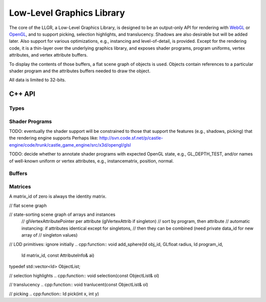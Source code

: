 Low-Level Graphics Library
==========================

The core of the LLGR, a Low-Level Graphics Library, is designed to be an
output-only API for rendering with WebGL_ or OpenGL_,
and to support picking, selection highlights, and translucency.
Shadows are also desirable but will be added later.
Also support for various optimizations,
e.g., instancing and level-of-detail, is provided.
Except for the rendering code,
it is a thin-layer over the underlying graphics library,
and exposes shader programs, program uniforms, vertex attributes,
and vertex attribute buffers.

To display the contents of those buffers,
a flat scene graph of objects is used.
Objects contain references to a particular shader program
and the attributes buffers needed to draw the object.

All data is limited to 32-bits.

.. _WebGL: http://www.webgl.org/
.. _OpenGL: http://www.opengl.org/

C++ API
-------

Types
~~~~~

.. cpp:namespace: llgr

.. cpp:type:: Id

    provided identifier

.. cpp:type:: BufferTarget

    buffer array types: ARRAY for array of data,
    ELEMENT_ARRAY for array of indices

.. cpp:type:: DataType

    buffer data types: Byte, UByte, Short, UShort, Int, UInt, Float

.. cpp:type:: ShaderType

    shader variable types: IVec1, IVec2, IVec3, IVec4,
    UVec1, UVec2, UVec3, UVec4,
    FVec1, FVec2, FVec3, FVec4,
    Mat2x2, Mat3x3, Mat4x4,
    Mat2x3, Mat3x2, Mat2x4, Mat4x2, Mat3x4, Mat4x3

    Note: [IUF]Vec1 instead of Int, UInt, Float to avoid clash with DataType's
    values.
    Note: UVec[1234] (unsigned integers)
    and asymmetrical matrices are for a future compatibility with a  WebGL 
    that is based on OpenGL ES 3.0.

.. cpp:type:: PrimitiveType

    drawing primitive types: Points, Lines, Line_loop, Line_strip,
    Triangles, Triangle_strip, Triangle_fan

Shader Programs
~~~~~~~~~~~~~~~

TODO: eventually the shader support will be constrained to those
that support the features (e.g., shadows, picking) that the
rendering engine supports
Perhaps like:
http://svn.code.sf.net/p/castle-engine/code/trunk/castle_game_engine/src/x3d/opengl/glsl

TODO: decide whether to annotate shader programs with expected OpenGL state,
e.g., GL_DEPTH_TEST, and/or names of well-known uniform or vertex attributes,
e.g., instancematrix, position, normal.

.. cpp:function:: void create_program(Id program_id, const char *vertex_shader, const char *fragment_shader)

    :param program_id: user-provided identifier to reference in other functions
        (zero is reserved)
    :param vertex_shader: vertex shader text
    :param fragment_shader: fragement shader text

.. cpp:function:: void delete_program(Id program_id)

    :param program_id: existing program identifier

    Remove resources associated with program identifier.

.. cpp:function:: void clear_programs()

    Remove all existing programs.

.. cpp:function:: void set_uniform(Id program_id, const char *name, DataType type, uint32_t data_length, void *data)

    :param program_id: existing program identifer
        (program id zero means to set uniform in all existing programs)
    :param name: uniform name
    :param type: data type
    :param data_length: size of the data in bytes
    :param data: the actual data

.. cpp:function:: template \<typename T> void set_uniform(Id program_id, const char *name, const T *data)

    Templated versions for all of the shader variable types,
    where the type and size are infered from the data argument's type.

Buffers
~~~~~~~

.. cpp:function:: void create_buffer(Id data_id, BufferTarget target, uint32_t data_length, void *data)

    :param data_id: provided buffer data id
    :param target: type of buffer
    :param data_length: size of the data in bytes
    :param data: the actual data

    Create buffer data.
    Data length in bytes = length * size * "sizeof"(type).
    So buffer only contains one type, unlike OpenGL.

.. cpp:function:: void create_singleton(Id data_id, uint32_t data_length, type, Bytes *data)

    :param data_id: provided buffer data id
    :param data_length: size of the data in bytes
    :param data: the actual data

.. cpp:function:: void update_buffer(Id data_id, uint32_t offset, uint32_t stride, uint32_t data_length, Bytes *data)

    TODO: update column of existing buffer

.. cpp:function:: void delete_buffer(Id buffer_id)

    :param buffer_id: existing buffer identifier

    Remove resources associated with buffer identifier.

.. cpp:function:: void clear_buffers()

    Remove all existing buffers.

Matrices
~~~~~~~~

A matrix_id of zero is always the identity matrix.

.. cpp:function:: void set_projection_matrix(float matrix[16], const char *uniform_name)

    :param matrix: the matrix in OpenGL order
    :param uniform_name: 

    This provides compatibility between OpenGL 2 graphics drivers
    and newer graphics drivers,
    by setting the projection matrix stack if the uniform_name is
    gl_ProjectionMatrix.
    Otherwise, broadcast uniform change to all current programs.
    TODO: get uniform name from program annotation or just eliminate

.. cpp:function:: void set_modelview_matrix(float matrix[16], const char *modelview_name, const char *normal_name)

    :param matrix: the matrix in OpenGL order
    :param modelview_name: name of modelview matrix uniform
    :param normal_name: name of normal matrix uniform

    This provides compatibility between OpenGL 2 graphics drivers
    and newer graphics drivers,
    by setting the modelview matrix stack if the uniform_name is
    gl_ModelViewMatrix.
    The rotation part of the modelview matrix is assumed to be orthonormal,
    so the normal matrix is just the rotation part of the modelview matrix
    (i.e., the inverse transpose is an identity operation).
    Otherwise, broadcast uniform change to all current programs.
    TODO: get uniform name from program annotation or just eliminate

.. cpp:function:: void matrix(Id matrix_id, float mat[16])

    :param data_id: provided matrix id
    :param mat: the matrix in OpenGL order

.. cpp:function:: void delete_matrix(Id matrix_id)

    :param matrix_id: existing matrix identifier

    Remove resources associated with matrix identifier.

.. cpp:function:: void clear_matrices()

    Remove all existing matrices.

// flat scene graph

.. cpp:type:: AttributeInfo

.. cpp:member:: std::string name

.. cpp:member:: Id data_id

.. cpp:member:: uint32_t offset

.. cpp:member:: uint32_t stride

.. cpp:member:: uint32_t count

.. cpp:member:: DataType type

.. cpp:member:: bool normalized

.. cpp:type:: AttributeInfos

    std::vector<AttributeInfo>

// state-sorting scene graph of arrays and instances
	// glVertexAttributePointer per attribute (glVertexAttrib if singleton)
	// sort by program, then attribute
	// automatic instancing: if attributes identical except for singletons,
	//   then they can be combined (need private data_id for new array of
	//   singleton values)

.. cpp:function:: void add_object(Id obj_id, Id program_id, Id matrix_id, \
	const AttributeInfo& ai)

.. cpp:function:: void delete_object(Gluint obj_id)

// LOD primitives: ignore initially
.. cpp:function:: void add_sphere(Id obj_id, GLfloat radius, Id program_id, \
	Id matrix_id, const AttributeInfo& ai)

.. cpp:function:: void add_cylinder(Id obj_id, GLfloat radius, Id program_id, \
	Id matrix_id, const AttributeInfo& ai)

typedef std::vector<Id> ObjectList;

// selection highlights
.. cpp:function:: void selection(const ObjectList& ol)

// translucency
.. cpp:function:: void tranlucent(const ObjectList& ol)

// picking
.. cpp:function:: Id pick(int x, int y)

.. cpp:function:: ObjectList pickarea(int x, int y, int width, int height)
